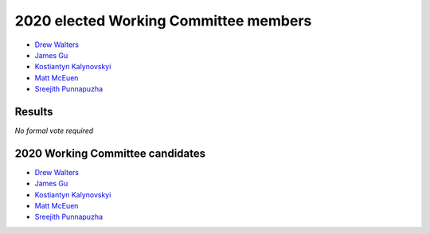 2020 elected Working Committee members
======================================

* `Drew Walters`_
* `James Gu`_
* `Kostiantyn Kalynovskyi`_
* `Matt McEuen`_
* `Sreejith Punnapuzha`_

Results
-------

*No formal vote required*

2020 Working Committee candidates
---------------------------------

* `Drew Walters`_
* `James Gu`_
* `Kostiantyn Kalynovskyi`_
* `Matt McEuen`_
* `Sreejith Punnapuzha`_

.. _Drew Walters: https://opendev.org/airship/election/src/branch/master/candidates/2020/WC/andrew.walters@att.com
.. _James Gu: https://opendev.org/airship/election/src/branch/master/candidates/2020/WC/james.gu@comcast.net
.. _Kostiantyn Kalynovskyi: https://opendev.org/airship/election/src/branch/master/candidates/2020/WC/kkalynovskyi@mirantis.com
.. _Matt McEuen: https://opendev.org/airship/election/src/branch/master/candidates/2020/WC/matt.mceuen@att.com
.. _Sreejith Punnapuzha: https://opendev.org/airship/election/src/branch/master/candidates/2020/WC/sreejith.p@ericsson.com
